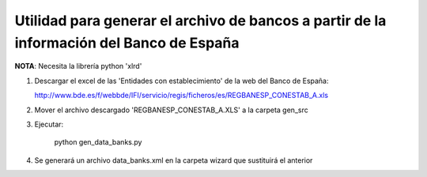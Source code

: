 Utilidad para generar el archivo de bancos a partir de la información del Banco de España
=========================================================================================

**NOTA**: Necesita la librería python 'xlrd'

1. Descargar el excel de las 'Entidades con establecimiento' de la web del
   Banco de España:

   http://www.bde.es/f/webbde/IFI/servicio/regis/ficheros/es/REGBANESP_CONESTAB_A.xls

2. Mover el archivo descargado 'REGBANESP_CONESTAB_A.XLS' a la carpeta gen_src
3. Ejecutar:

        python gen_data_banks.py
4. Se generará un archivo data_banks.xml en la carpeta wizard que sustituirá el
   anterior
